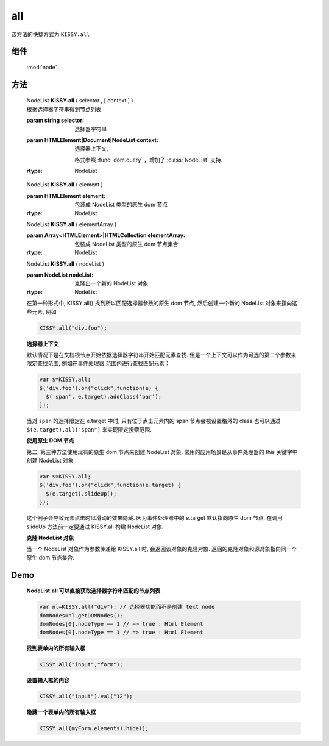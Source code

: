 ﻿.. currentmodule:: node

all
==================================================

|  该方法的快捷方式为 ``KISSY.all``

组件
-----------------------------------------------

  :mod:`node`

方法
-----------------------------------------------


    | NodeList **KISSY.all** ( selector , [ context ] )
    | 根据选择器字符串得到节点列表
    
    :param string selector: 选择器字符串
    :param HTMLElement|Document|NodeList context:   选择器上下文,
    

            格式参照 :func:`dom.query` ，增加了 :class:`NodeList` 支持.
            
    :rtype: NodeList
    

    | NodeList **KISSY.all**  ( element )

    :param HTMLElement element: 包装成 NodeList 类型的原生 dom 节点
    :rtype: NodeList
    
    | NodeList **KISSY.all**  ( elementArray )

    :param Array<HTMLElement>|HTMLCollection elementArray: 包装成 NodeList 类型的原生 dom 节点集合
    :rtype: NodeList
    
    | NodeList **KISSY.all** ( nodeList )

    :param NodeList nodeList: 克隆出一个新的 NodeList 对象
    :rtype: NodeList        
    
    
    在第一种形式中, KISSY.all() 找到所以匹配选择器参数的原生 dom 节点, 然后创建一个新的 NodeList 对象来指向这些元素, 例如

    .. code-block:: javascript

        KISSY.all("div.foo");
    

    **选择器上下文**

    默认情况下是在文档根节点开始依据选择器字符串开始匹配元素查找. 但是一个上下文可以作为可选的第二个参数来限定查找范围, 例如在事件处理器
    范围内进行查找匹配元素：

    .. code-block:: javascript

        var $=KISSY.all;
        $('div.foo').on("click",function(e) {
          $('span', e.target).addClass('bar');
        });

    当对 ``span`` 的选择限定在 e.target 中时, 只有位于点击元素内的 span 节点会被设置格外的 class.也可以通过 ``$(e.target).all("span")`` 来实现限定搜索范围.


    **使用原生 DOM 节点**

    第二, 第三种方法使用现有的原生 dom 节点来创建 NodeList 对象. 常用的应用场景是从事件处理器的 this 关键字中创建 NodeList 对象

    .. code-block:: javascript

        var $=KISSY.all;
        $('div.foo').on("click",function(e.target) {
          $(e.target).slideUp();
        });

    这个例子会导致元素点击时以滑动的效果隐藏. 因为事件处理器中的 e.target 默认指向原生 dom 节点, 在调用 slideUp 方法前一定要通过 KISSY.all 构建 NodeList 对象.


    **克隆 NodeList 对象**

    当一个 NodeList 对象作为参数传递给 KISSY.all 时, 会返回该对象的克隆对象. 返回的克隆对象和源对象指向同一个原生 dom 节点集合.



Demo
--------------------------------------------------


    **NodeList.all 可以直接获取选择器字符串匹配的节点列表**

    .. code-block:: javascript

        var nl=KISSY.all("div"); // 选择器功能而不是创建 text node
        domNodes=nl.getDOMNodes();
        domNodes[0].nodeType == 1 // => true : Html Element
        domNodes[0].nodeType == 1 // => true : Html Element


    **找到表单内的所有输入框**

    .. code-block:: javascript

        KISSY.all("input","form");

    **设置输入框的内容**

    .. code-block:: javascript

        KISSY.all("input").val("12");

    **隐藏一个表单内的所有输入框**

    .. code-block:: javascript

        KISSY.all(myForm.elements).hide();

                               